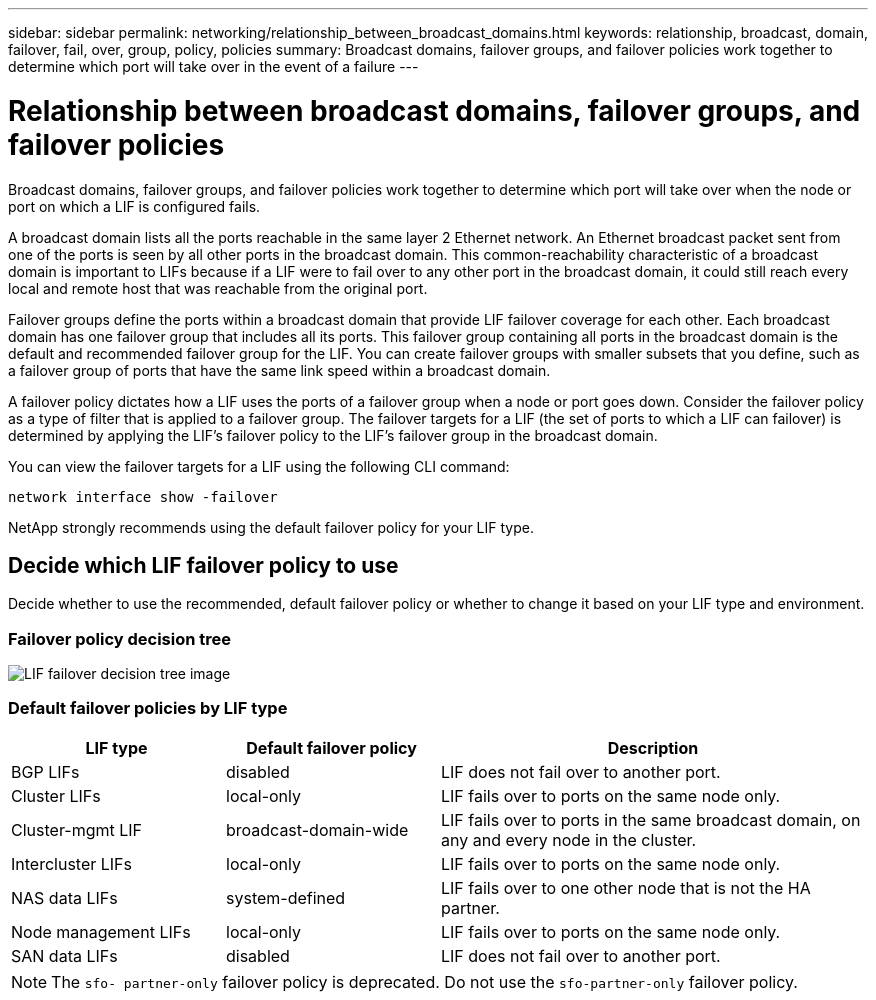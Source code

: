 ---
sidebar: sidebar
permalink: networking/relationship_between_broadcast_domains.html
keywords: relationship, broadcast, domain, failover, fail, over, group, policy, policies
summary: Broadcast domains, failover groups, and failover policies work together to determine which port will take over in the event of a failure
---

= Relationship between broadcast domains, failover groups, and failover policies
:hardbreaks:
:nofooter:
:icons: font
:linkattrs:
:imagesdir: ./media/

//
// This file was created with NDAC Version 2.0 (August 17, 2020)
//
// 2020-11-23 12:34:43.289276
//
// restructured: March 2021
//

[.lead]
Broadcast domains, failover groups, and failover policies work together to determine which port will take over when the node or port on which a LIF is configured fails.

A broadcast domain lists all the ports reachable in the same layer 2 Ethernet network. An Ethernet broadcast packet sent from one of the ports is seen by all other ports in the broadcast domain. This common-reachability characteristic of a broadcast domain is important to LIFs because if a LIF were to fail over to any other port in the broadcast domain, it could still reach every local and remote host that was reachable from the original port.

Failover groups define the ports within a broadcast domain that provide LIF failover coverage for each other. Each broadcast domain has one failover group that includes all its ports. This failover group containing all ports in the broadcast domain is the default and recommended failover group for the LIF. You can create failover groups with smaller subsets that you define, such as a failover group of ports that have the same link speed within a broadcast domain.

A failover policy dictates how a LIF uses the ports of a failover group when a node or port goes down. Consider the failover policy as a type of filter that is applied to a failover group. The failover targets for a LIF (the set of ports to which a LIF can failover) is determined by applying the LIF's failover policy to the LIF's failover group in the broadcast domain.

You can view the failover targets for a LIF using the following CLI command:

....
network interface show -failover
....

NetApp strongly recommends using the default failover policy for your LIF type.

== Decide which LIF failover policy to use

Decide whether to use the recommended, default failover policy or whether to change it based on your LIF type and environment.

=== Failover policy decision tree

image:LIF_failover_decision_tree.png[LIF failover decision tree image]

=== Default failover policies by LIF type

[cols="25,25,50"]
|===
|LIF type |Default failover policy |Description

|BGP LIFs
|disabled
|LIF does not fail over to another port.
|Cluster LIFs
|local-only
|LIF fails over to ports on the same node only.
|Cluster-mgmt LIF
|broadcast-domain-wide
|LIF fails over to ports in the same broadcast domain, on any and every node in the cluster.
|Intercluster LIFs
|local-only
|LIF fails over to ports on the same node only.
|NAS data LIFs
|system-defined
|LIF fails over to one other node that is not the HA partner.
|Node management LIFs
|local-only
|LIF fails over to ports on the same node only.
|SAN data LIFs
|disabled
|LIF does not fail over to another port.
|===

[NOTE]
The `sfo- partner-only` failover policy is deprecated. Do not use the `sfo-partner-only` failover policy.

